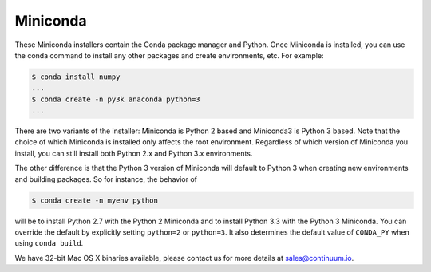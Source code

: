 .. If someone knows how to do this better be my guest

===========
 Miniconda
===========

.. table::
   :widths: 1 3 3 3
   :column-alignment: center center center center

   +----------+-------------------+-----------------+-----------------+
   |          ||Windows|          ||Mac|            ||Linux|          |
   |          |                   |                 |                 |
   |          |Windows            |Mac OS X         |Linux            |
   +----------+-------------------+-----------------+-----------------+
   |**Python  |`64-bit (.exe)     |`64-bit (.sh)    |`64-bit (.sh)    |
   |2**       |<Windows-py2-64_>`_|<Mac-py2-64_>`_  |<Linux-py2-64_>`_|
   |          |                   |                 |                 |
   |          |`32-bit (.exe)     |                 |`32-bit (.sh)    |
   |          |<Windows-py2-32_>`_|                 |<Linux-py2-32_>`_|
   |          |                   |                 |                 |
   +----------+-------------------+-----------------+-----------------+
   |**Python  |`64-bit (.exe)     |`64-bit (.sh)    |`64-bit (.sh)    |
   |3**       |<Windows-py3-64_>`_|<Mac-py3-64_>`_  |<Linux-py3-64_>`_|
   |          |                   |                 |                 |
   |          |`32-bit (.exe)     |                 |`32-bit (.sh)    |
   |          |<Windows-py3-32_>`_|                 |<Linux-py3-32_>`_|
   |          |                   |                 |                 |
   +----------+-------------------+-----------------+-----------------+

These Miniconda installers contain the Conda package manager and Python. Once
Miniconda is installed, you can use the conda command to install any other
packages and create environments, etc. For example:

.. code-block:: bash


   $ conda install numpy
   ...
   $ conda create -n py3k anaconda python=3
   ...

There are two variants of the installer: Miniconda is Python 2 based and Miniconda3 is Python 3 based. Note that the choice of which Miniconda is installed only affects the root environment. Regardless of which version of Miniconda you install, you can still install both Python 2.x and Python 3.x environments.

The other difference is that the Python 3 version of Miniconda will default to
Python 3 when creating new environments and building packages. So for
instance, the behavior of

.. code-block:: bash

   $ conda create -n myenv python

will be to install Python 2.7 with the Python 2 Miniconda and to install
Python 3.3 with the Python 3 Miniconda. You can override the default by
explicitly setting ``python=2`` or ``python=3``. It also determines the
default value of ``CONDA_PY`` when using ``conda build``.

We have 32-bit Mac OS X binaries available, please contact us for more details at sales@continuum.io.

.. |Linux| replace:: :fonticon:`icon-linux icon-4x`

.. |Mac| replace:: :fonticon:`icon-apple icon-4x`

.. |Windows| replace:: :fonticon:`icon-windows icon-4x`

.. Do not edit below this line. It is autogenerated.

.. _Windows-py2-64: http://repo.continuum.io/miniconda/Miniconda-2.2.3-Windows-x86_64.exe

.. _Mac-py2-64: http://repo.continuum.io/miniconda/Miniconda-2.2.2-MacOSX-x86_64.sh

.. _Linux-py2-64: http://repo.continuum.io/miniconda/Miniconda-2.2.2-Linux-x86_64.sh

.. _Windows-py2-32: http://repo.continuum.io/miniconda/Miniconda-2.2.3-Windows-x86.exe

.. _Linux-py2-32: http://repo.continuum.io/miniconda/Miniconda-2.2.2-Linux-x86.sh

.. _Windows-py3-64: http://repo.continuum.io/miniconda/Miniconda3-2.2.3-Windows-x86_64.exe

.. _Mac-py3-64: http://repo.continuum.io/miniconda/Miniconda3-2.2.2-MacOSX-x86_64.sh

.. _Linux-py3-64: http://repo.continuum.io/miniconda/Miniconda3-2.2.2-Linux-x86_64.sh

.. _Windows-py3-32: http://repo.continuum.io/miniconda/Miniconda3-2.2.3-Windows-x86.exe

.. _Linux-py3-32: http://repo.continuum.io/miniconda/Miniconda3-2.2.2-Linux-x86.sh
